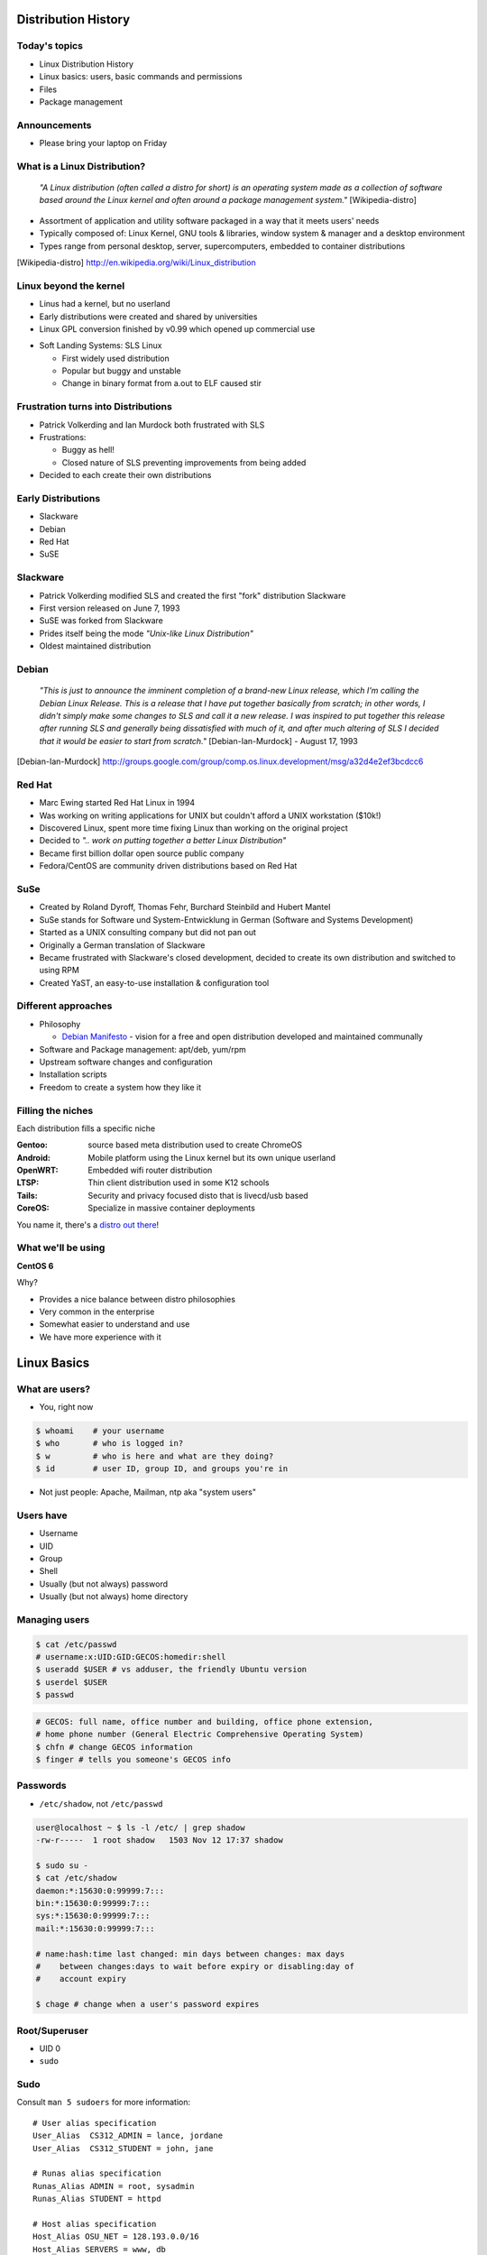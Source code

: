 .. _01_linux_basics:

Distribution History
====================

Today's topics
--------------

* Linux Distribution History
* Linux basics: users, basic commands and permissions
* Files
* Package management

Announcements
-------------

* Please bring your laptop on Friday

What is a Linux Distribution?
-----------------------------

  *"A Linux distribution (often called a distro for short) is an operating
  system made as a collection of software based around the Linux kernel and
  often around a package management system."* [Wikipedia-distro]

* Assortment of application and utility software packaged in a way that it meets
  users' needs
* Typically composed of: Linux Kernel, GNU tools & libraries, window system &
  manager and a desktop environment
* Types range from personal desktop, server, supercomputers, embedded to
  container distributions

.. [Wikipedia-distro] http://en.wikipedia.org/wiki/Linux_distribution

Linux beyond the kernel
-----------------------

- Linus had a kernel, but no userland
- Early distributions were created and shared by universities
- Linux GPL conversion finished by v0.99 which opened up commercial use

.. image:: ../_static/sls-screenshot.png
  :align: right
  :width: 50%

- Soft Landing Systems: SLS Linux

  * First widely used distribution
  * Popular but buggy and unstable
  * Change in binary format from a.out to ELF caused stir

Frustration turns into Distributions
------------------------------------

* Patrick Volkerding and Ian Murdock both frustrated with SLS
* Frustrations:

  * Buggy as hell!
  * Closed nature of SLS preventing improvements from being added
* Decided to each create their own distributions

Early Distributions
-------------------

.. image:: ../_static/slackware-logo.jpg
  :align: right
  :width: 40%

.. image:: ../_static/debian-logo.png
  :align: right

.. image:: ../_static/redhat-logo.png
  :align: right
  :width: 40%

.. image:: ../_static/opensuse-logo.png
  :align: right
  :width: 30%

* Slackware
* Debian
* Red Hat
* SuSE

Slackware
---------

.. image:: ../_static/slackware-logo.jpg
  :align: right
  :width: 40%

* Patrick Volkerding modified SLS and created the first "fork" distribution
  Slackware
* First version released on June 7, 1993
* SuSE was forked from Slackware
* Prides itself being the mode *"Unix-like Linux Distribution"*
* Oldest maintained distribution

Debian
------

  *"This is just to announce the imminent completion of a brand-new Linux
  release, which I'm calling the Debian Linux Release. This is a release that I
  have put together basically from scratch; in other words, I didn't simply make
  some changes to SLS and call it a new release. I was inspired to put together
  this release after running SLS and generally being dissatisfied with much of
  it, and after much altering of SLS I decided that it would be easier to start
  from scratch."* [Debian-Ian-Murdock] - August 17, 1993

.. [Debian-Ian-Murdock] http://groups.google.com/group/comp.os.linux.development/msg/a32d4e2ef3bcdcc6

Red Hat
-------

.. image:: ../_static/redhat-logo.png
  :align: right
  :width: 40%

* Marc Ewing started Red Hat Linux in 1994
* Was working on writing applications for UNIX but couldn't afford a UNIX
  workstation ($10k!)
* Discovered Linux, spent more time fixing Linux than working on the original
  project
* Decided to *".. work on putting together a better Linux Distribution"*
* Became first billion dollar open source public company
* Fedora/CentOS are community driven distributions based on Red Hat

SuSe
----

.. image:: ../_static/opensuse-logo.png
  :align: right
  :width: 30%

* Created by Roland Dyroff, Thomas Fehr, Burchard Steinbild and Hubert Mantel
* SuSe stands for Software und System-Entwicklung in German (Software and
  Systems Development)
* Started as a UNIX consulting company but did not pan out
* Originally a German translation of Slackware
* Became frustrated with Slackware's closed development, decided to create its
  own distribution and switched to using RPM
* Created YaST, an easy-to-use installation & configuration tool

Different approaches
--------------------

* Philosophy

  * `Debian Manifesto`_ - vision for a free and open distribution
    developed and maintained communally
* Software and Package management: apt/deb, yum/rpm
* Upstream software changes and configuration
* Installation scripts
* Freedom to create a system how they like it

.. _Debian Manifesto: https://www.debian.org/doc/manuals/project-history/ap-manifesto.en.html

Filling the niches
------------------

Each distribution fills a specific niche

:Gentoo: source based meta distribution used to create ChromeOS
:Android: Mobile platform using the Linux kernel but its own unique userland
:OpenWRT: Embedded wifi router distribution
:LTSP: Thin client distribution used in some K12 schools
:Tails: Security and privacy focused disto that is livecd/usb based
:CoreOS: Specialize in massive container deployments

You name it, there's a `distro out there`_!

.. _distro out there: http://lwn.net/Distributions/

What we'll be using
-------------------

**CentOS 6**

Why?

* Provides a nice balance between distro philosophies
* Very common in the enterprise
* Somewhat easier to understand and use
* We have more experience with it

Linux Basics
============

What are users?
---------------

* You, right now

.. code-block:: bash

    $ whoami    # your username
    $ who       # who is logged in?
    $ w         # who is here and what are they doing?
    $ id        # user ID, group ID, and groups you're in

* Not just people: Apache, Mailman, ntp aka "system users"

Users have
----------

* Username
* UID
* Group
* Shell
* Usually (but not always) password
* Usually (but not always) home directory

Managing users
--------------

.. code-block:: bash

    $ cat /etc/passwd
    # username:x:UID:GID:GECOS:homedir:shell
    $ useradd $USER # vs adduser, the friendly Ubuntu version
    $ userdel $USER
    $ passwd

.. figure:: ../_static/xkcd215.png
    :align: center

.. code-block:: bash

    # GECOS: full name, office number and building, office phone extension,
    # home phone number (General Electric Comprehensive Operating System)
    $ chfn # change GECOS information
    $ finger # tells you someone's GECOS info

Passwords
---------

* ``/etc/shadow``, not ``/etc/passwd``

.. code-block:: bash

    user@localhost ~ $ ls -l /etc/ | grep shadow
    -rw-r-----  1 root shadow   1503 Nov 12 17:37 shadow

    $ sudo su -
    $ cat /etc/shadow
    daemon:*:15630:0:99999:7:::
    bin:*:15630:0:99999:7:::
    sys:*:15630:0:99999:7:::
    mail:*:15630:0:99999:7:::

    # name:hash:time last changed: min days between changes: max days
    #    between changes:days to wait before expiry or disabling:day of
    #    account expiry

    $ chage # change when a user's password expires

Root/Superuser
--------------

* UID 0
* ``sudo``

.. figure:: ../_static/xkcd149.png
    :align: center

Sudo
----

Consult ``man 5 sudoers`` for more information:

.. rst-class:: codeblock-sm

::

  # User alias specification
  User_Alias  CS312_ADMIN = lance, jordane
  User_Alias  CS312_STUDENT = john, jane

  # Runas alias specification
  Runas_Alias ADMIN = root, sysadmin
  Runas_Alias STUDENT = httpd

  # Host alias specification
  Host_Alias OSU_NET = 128.193.0.0/16
  Host_Alias SERVERS = www, db

  # Cmnd alias specification
  Cmnd_Alias KILL = /bin/kill
  Cmnd_Alias SU = /bin/su

  #  User privilege specification
  root          ALL = (ALL) ALL
  CS312_ADMIN   ALL = NOPASSWD: ALL
  CS312_STUDENT OSU_NET = (STUDENT) KILL, SU

Acting as another user
----------------------

.. code-block:: bash

    $ su joe            # become user joe, with THEIR password
    $ su                # become root, with root's password
    $ sudo su -         # use user password instead of root's
    $ sudo su joe       # become user joe with your password

.. figure:: ../_static/xkcd838.png
  :align: center
  :scale: 80%

A dash after ``su`` provides an environment similar to what the user would
expect. Typically a good practice to always use ``su -``

What are groups?
----------------

Manage permissions for groups of users

.. code-block:: bash

    $ groupadd
    $ usermod
    $ groupmod
    $ gpasswd
    $ cat /etc/group
        root:x:0:
        daemon:x:1:
        bin:x:2:
        sys:x:3:
        adm:x:4:
        tty:x:5:
    # group name:password or placeholder:GID:member,member,member

Users won't be active in new group until they "log back in"

What are files?
---------------

* Nearly everything
* Files have:
    * Owner
    * Permissions
    * inode
    * Size
    * Filename

.. code-block:: bash

    user@localhost ~ $ ls -il
    total 8
    2884381 drwxrwxr-x 5 user user 4096 Nov  6 11:46 Documents
    2629156 -rw-rw-r-- 1 user user    0 Nov 13 14:09 file.txt
    2884382 drwxrwxr-x 2 user user 4096 Nov  6 13:22 Pictures

File extensions
---------------

* ``.jpg``, ``.txt``, ``.doc``

* Really more of a recommendation
    * File contains information about its encoding

.. code-block:: bash

    $ file $FILENAME # tells you about the filetype

    user@localhost ~ $ file file.txt
    file.txt: ASCII text

    user@localhost ~ $ file squirrel.jpg
    squirrel.jpg: JPEG image data, JFIF standard 1.01

ls -l
------

* First bit: type
* Next 3: user
* Next 3: group
* Next 3: world

* user & group

.. code-block:: bash

    $ ls -l
    drwxrwxr-x 5 user user 4096 Nov  6 11:46 Documents
    -rw-rw-r-- 1 user user    0 Nov 13 14:09 file.txt
    drwxrwxr-x 2 user user 4096 Nov  6 13:22 Pictures

chmod and octal permissions
---------------------------

.. code-block:: bash

    +-----+--------+-------+
    | rwx | Binary | Octal |
    +-----+--------+-------+
    | --- | 000    | 0     |
    | --x | 001    | 1     |
    | -w- | 010    | 2     |
    | -wx | 011    | 3     |
    | r-- | 100    | 4     |
    | r-x | 101    | 5     |
    | rw- | 110    | 6     |
    | rwx | 111    | 7     |
    +-----+--------+-------+

* u, g, o for user, group, other
* -, +, = for remove, add, set
* r, w, x for read, write, execute

chown, chgrp
------------

user & group

.. code-block:: bash

    # Change the owner of myfile to "root".
    $ chown root myfile

    # Likewise, but also change its group to "staff".
    $ chown root:staff myfile

    # Change the owner of /mydir and subfiles to "root".
    $ chown -hR root /mydir

    # Make the group devops own the foo dir
    $ chgrp -R devops /home/user/foo

Types of files
--------------

.. code-block:: bash

    drwxrwxr-x      5 user    user      4096    Nov  6 11:46 Documents
    -rw-rw-r--      1 user    user         0    Nov 13 14:09 file.txt
    drwxrwxr-x      2 user    user      4096    Nov  6 13:22 Pictures
    ----------     -------  -------  -------- ------------ -------------
        |             |        |         |         |             |
        |             |        |         |         |         File Name
        |             |        |         |         +---  Modification Time
        |             |        |         +-------------   Size (in bytes)
        |             |        +-----------------------        Group
        |             +--------------------------------        Owner
        +----------------------------------------------   File Permissions

``-`` is a normal file

``d`` is a directory

``b`` is a block device

ACLs
----

* Access control lists
* Provides more fine grained control
* Requires filesystem support and mounted with acl flag
* Support depends on OS and filesystem
* Can make file management complicated if not done carefully

Package Management
------------------

*Take care of installation and removal of software*

**Core Functionality:**

* Install, Upgrade & uninstall packages easily
* Resolve package dependencies
* Install packages from a central repository
* Search for information on installed packages and files
* Pre-built binaries (usually)
* Find out which package provides a required library or file

Popular Linux Package Managers
------------------------------

**.deb**

* apt - Debian package manager with repo support
* dpkg - low level package manager tool used by apt
* Used by Debian, Ubuntu, Linux Mint and others

**.rpm**

* yum - RPM Package manager with repo support
* rpm - low level package manager tool used by yum
* Used by RedHat, CentOS, Fedora and others

RPM & yum (RedHat, CentOS, Fedora)
----------------------------------

.. image:: ../_static/rpm.png
    :align: right
    :width: 30%

**RPM**

  Binary file format which includes metadata about the package and the
  application binaries as well.

.. image:: ../_static/yum.png
    :align: right
    :width: 30%

**Yum**

  RPM package manager used to query a central repository and resolve RPM
  package dependencies.

Yum Commands (Redhat, CentOS, Fedora)
-------------------------------------

.. code-block:: bash

  # Searching for a package
  $ yum search tree

  # Information about a package
  $ yum info tree

  # Installing a package
  $ yum install tree

  # Upgrade all packages to a newer version
  $ yum upgrade

  # Uninstalling a package
  $ yum remove tree

  # Cleaning the RPM database
  $ yum clean all

Apt (Debian, Ubuntu)
--------------------

.. note:: You can also use aptitude as a front-end to dpkg instead of apt-get.

.. code-block:: bash

  # Update package cache database
  $ apt-get update

  # Searching for a package
  $ apt-cache search tree

  # Information about a package
  $ apt-cache show tree

  # Installing a package
  $ apt-get install tree

  # Upgrade all packages to a newer version
  $ apt-get upgrade
  $ apt-get dist-upgrade

  # Uninstalling a package
  $ apt-get remove tree
  $ apt-get purge tree

Dpkg Commands
-------------

Low level package management. No dependency checking or central repository.

.. code-block:: bash

  # Install or upgrade a DEB file
  $ dpkg -i tree_1.6.0-1_amd64.deb

  # Removing a DEB package
  $ dpkg -r tree

  # Purging a DEB package
  $ dpkg -P tree

  # Querying the DPKG database
  $ dpkg-query -l tree

  # Listing all files in a DEB package
  $ dpkg-query -L tree

Resources
---------

* http://www.linuxjournal.com/article/10724
